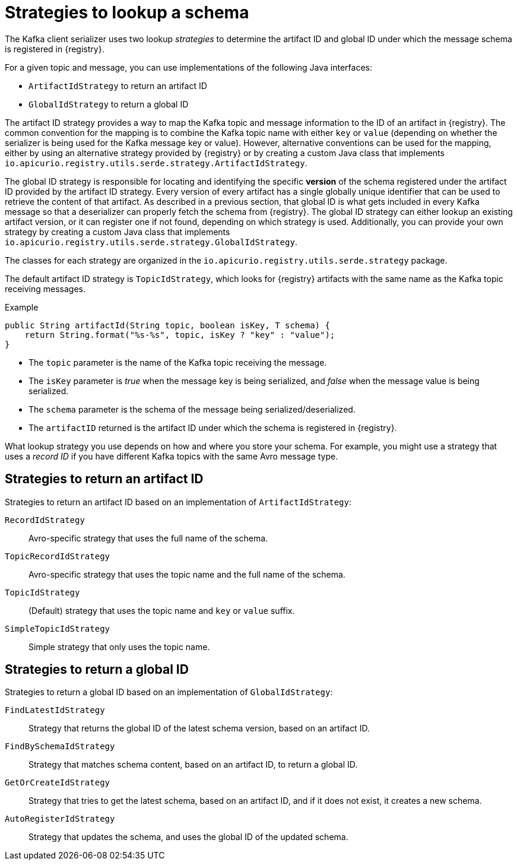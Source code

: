 // Module included in the following assemblies:
// assembly-using-kafka-client-serdes

[id='registry-serdes-concepts-strategy-{context}']
= Strategies to lookup a schema

The Kafka client serializer uses two lookup _strategies_ to determine the artifact ID and global ID under which the message schema is registered in {registry}.

For a given topic and message, you can use implementations of the following Java interfaces:

* `ArtifactIdStrategy` to return an artifact ID
* `GlobalIdStrategy` to return a global ID

The artifact ID strategy provides a way to map the Kafka topic and message information to the ID of an artifact in
{registry}.  The common convention for the mapping is to combine the Kafka topic name with either `key` or `value`
(depending on whether the serializer is being used for the Kafka message key or value).  However, alternative
conventions can be used for the mapping, either by using an alternative strategy provided by {registry} or by
creating a custom Java class that implements `io.apicurio.registry.utils.serde.strategy.ArtifactIdStrategy`.

The global ID strategy is responsible for locating and identifying the specific *version* of the schema registered
under the artifact ID provided by the artifact ID strategy.  Every version of every artifact has a single globally
unique identifier that can be used to retrieve the content of that artifact.  As described in a previous section,
that global ID is what gets included in every Kafka message so that a deserializer can properly fetch the schema
from {registry}.  The global ID strategy can either lookup an existing artifact version, or it can register one if
not found, depending on which strategy is used.  Additionally, you can provide your own strategy by creating a
custom Java class that implements `io.apicurio.registry.utils.serde.strategy.GlobalIdStrategy`.

The classes for each strategy are organized in the `io.apicurio.registry.utils.serde.strategy` package.

The default artifact ID strategy is `TopicIdStrategy`, which looks for {registry} artifacts with the same name as the Kafka topic receiving messages.

.Example

[source,java,subs="+quotes,attributes"]
----
public String artifactId(String topic, boolean isKey, T schema) {
    return String.format("%s-%s", topic, isKey ? "key" : "value");
}
----

* The `topic` parameter is the name of the Kafka topic receiving the message.
* The `isKey` parameter is _true_ when the message key is being serialized, and _false_ when the message value is being serialized.
* The `schema` parameter is the schema of the message being serialized/deserialized.
* The `artifactID` returned is the artifact ID under which the schema is registered in {registry}.

What lookup strategy you use depends on how and where you store your schema.
For example, you might use a strategy that uses a _record ID_ if you have different Kafka topics with the same Avro message type.

[discrete]
[id='service-registry-concepts-artifactid-{context}']
== Strategies to return an artifact ID

Strategies to return an artifact ID based on an implementation of `ArtifactIdStrategy`:

`RecordIdStrategy`:: Avro-specific strategy that uses the full name of the schema.
`TopicRecordIdStrategy`:: Avro-specific strategy that uses the topic name and the full name of the schema.
`TopicIdStrategy`:: (Default) strategy that uses the topic name and `key` or `value` suffix.
`SimpleTopicIdStrategy`:: Simple strategy that only uses the topic name.

[discrete]
[id='service-registry-concepts-globalid-{context}']
== Strategies to return a global ID

Strategies to return a global ID based on an implementation of `GlobalIdStrategy`:

`FindLatestIdStrategy`:: Strategy that returns the global ID of the latest schema version, based on an artifact ID.
`FindBySchemaIdStrategy`:: Strategy that matches schema content, based on an artifact ID, to return a global ID.
`GetOrCreateIdStrategy`:: Strategy that tries to get the latest schema, based on an artifact ID, and if it does not exist, it creates a new schema.
`AutoRegisterIdStrategy`:: Strategy that updates the schema, and uses the global ID of the updated schema.
